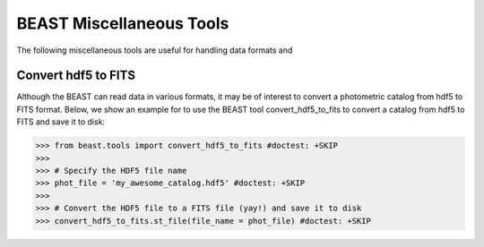 #########################
BEAST Miscellaneous Tools
#########################

The following miscellaneous tools are useful for handling data formats and

.. _other_beast_tools:

Convert hdf5 to FITS
---------------------

Although the BEAST can read data in various formats, it may be of interest to
convert a photometric catalog from hdf5 to FITS format. Below, we show an example for
to use the BEAST tool convert_hdf5_to_fits to convert a catalog from hdf5 to FITS
and save it to disk:

.. code-block:: python

  >>> from beast.tools import convert_hdf5_to_fits #doctest: +SKIP
  >>>
  >>> # Specify the HDF5 file name
  >>> phot_file = 'my_awesome_catalog.hdf5' #doctest: +SKIP
  >>>
  >>> # Convert the HDF5 file to a FITS file (yay!) and save it to disk
  >>> convert_hdf5_to_fits.st_file(file_name = phot_file) #doctest: +SKIP
